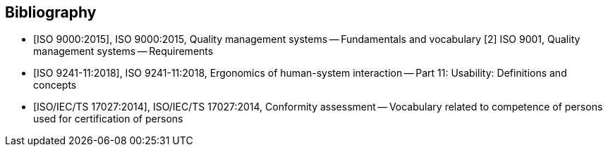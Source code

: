 
[bibliography]
== Bibliography

* [[[iso9000,ISO 9000:2015]]], ISO 9000:2015, Quality management systems -- Fundamentals and vocabulary
[2]	ISO 9001, Quality management systems -- Requirements

* [[[iso9241_11,ISO 9241-11:2018]]], ISO 9241-11:2018, Ergonomics of human-system interaction -- Part 11: Usability: Definitions and concepts

* [[[iso17027,ISO/IEC/TS 17027:2014]]], ISO/IEC/TS 17027:2014, Conformity assessment -- Vocabulary related to competence of persons used for certification of persons
